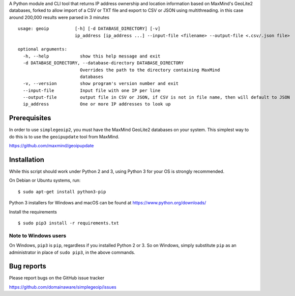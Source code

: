A Python module and CLI tool that returns IP address ownership and location information based on MaxMind's GeoLite2
databases, forked to allow import of a CSV or TXT file and export to CSV or JSON using multithreading. in this case around 200,000 results were parsed in 3 minutes

::

    usage: geoip          [-h] [-d DATABASE_DIRECTORY] [-v]
                          ip_address [ip_address ...] --input-file <filename> --output-file <.csv/.json file>     

    optional arguments:
      -h, --help            show this help message and exit
      -d DATABASE_DIRECTORY, --database-directory DATABASE_DIRECTORY
                            Overrides the path to the directory containing MaxMind
                            databases
      -v, --version         show program's version number and exit
      --input-file          Input file with one IP per line
      --output-file         output file in CSV or JSON, if CSV is not in file name, then will default to JSON
      ip_address            One or more IP addresses to look up

Prerequisites
-------------

In order to use ``simplegeoip2``, you must have the MaxMind GeoLite2 databases on your system. This simplest way to do
this is to use the ``geoipupdate`` tool from MaxMind.

https://github.com/maxmind/geoipupdate

Installation
------------

While this script should work under Python 2 and 3, using Python 3 for your OS is strongly recommended.

On Debian or Ubuntu systems, run:

::

    $ sudo apt-get install python3-pip


Python 3 installers for Windows and macOS can be found at https://www.python.org/downloads/

Install the requirements

::

    $ sudo pip3 install -r requirements.txt


Note to Windows users
^^^^^^^^^^^^^^^^^^^^^

On Windows, ``pip3`` is ``pip``, regardless if you installed Python 2 or 3. So on Windows, simply
substitute ``pip`` as an administrator in place of ``sudo pip3``, in the above commands.


Bug reports
-----------

Please report bugs on the GitHub issue tracker

https://github.com/domainaware/simplegeoip/issues

